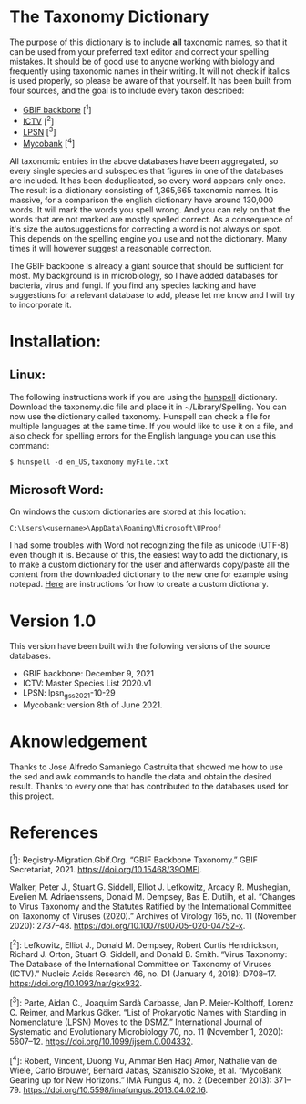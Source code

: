 #+bibliography: "../Taxonomi.bib"

* The Taxonomy Dictionary
The purpose of this dictionary is to include *all* taxonomic names, so that it can be used from your preferred text editor and correct your spelling mistakes. It should be of good use to anyone working with biology and frequently using taxonomic names in their writing. It will not check if italics is used properly, so please be aware of that yourself. It has been built from four sources, and the goal is to include every taxon described:

- [[https://www.gbif.org/dataset/d7dddbf4-2cf0-4f39-9b2a-bb099caae36c][GBIF backbone]] [^1]
- [[https://talk.ictvonline.org/][ICTV]] [^2]
- [[https://lpsn.dsmz.de/text/introduction][LPSN]] [^3]
- [[https://www.mycobank.org/][Mycobank]] [^4]

All taxonomic entries in the above databases have been aggregated, so every single species and subspecies that figures in one of the databases are included. It has been deduplicated, so every word appears only once. The result is a dictionary consisting of 1,365,665 taxonomic names.
It is massive, for a comparison the english dictionary have around 130,000 words. It will mark the words you spell wrong. And you can rely on that the words that are not marked are mostly spelled correct. As a consequence of it's size the autosuggestions for correcting a word is not always on spot. This depends on the spelling engine you use and not the dictionary. Many times it will however suggest a reasonable correction.

The GBIF backbone is already a giant source that should be sufficient for most. My background is in microbiology, so I have added databases for bacteria, virus and fungi. If you find any species lacking and have suggestions for a relevant database to add, please let me know and I will try to incorporate it.

* Installation:
** Linux:
The following instructions work if you are using the [[https://hunspell.github.io/][hunspell]] dictionary.
Download the taxonomy.dic file and place it in ~/Library/Spelling.
You can now use the dictionary called taxonomy. Hunspell can check a file for multiple languages at the same time. If you would like to use it on a file, and also check for spelling errors for the English language you can use this command:
#+begin_example
$ hunspell -d en_US,taxonomy myFile.txt
#+end_example

** Microsoft Word:
On windows the custom dictionaries are stored at this location:
#+begin_example
C:\Users\<username>\AppData\Roaming\Microsoft\UProof
#+end_example
I had some troubles with Word not recognizing the file as unicode (UTF-8) even though it is. Because of this, the easiest way to add the dictionary, is to make a custom dictionary for the user and afterwards copy/paste all the content from the downloaded dictionary to the new one for example using notepad.
[[https://support.microsoft.com/en-us/office/add-or-edit-words-in-a-spell-check-dictionary-56e5c373-29f8-4d11-baf6-87151725c0dc][Here]] are instructions for how to create a custom dictionary.

* Version 1.0
This version have been built with the following versions of the source databases.
- GBIF backbone: December 9, 2021
- ICTV: Master Species List 2020.v1
- LPSN: lpsn_gss_2021-10-29
- Mycobank: version 8th of June 2021.

* Aknowledgement
Thanks to Jose Alfredo Samaniego Castruita that showed me how to use the sed and awk commands to handle the data and obtain the desired result.
Thanks to every one that has contributed to the databases used for this project.

* References
[^1]: Registry-Migration.Gbif.Org. “GBIF Backbone Taxonomy.” GBIF Secretariat, 2021. https://doi.org/10.15468/39OMEI.

Walker, Peter J., Stuart G. Siddell, Elliot J. Lefkowitz, Arcady R. Mushegian, Evelien M. Adriaenssens, Donald M. Dempsey, Bas E. Dutilh, et al. “Changes to Virus Taxonomy and the Statutes Ratified by the International Committee on Taxonomy of Viruses (2020).” Archives of Virology 165, no. 11 (November 2020): 2737–48. https://doi.org/10.1007/s00705-020-04752-x.

[^2]: Lefkowitz, Elliot J., Donald M. Dempsey, Robert Curtis Hendrickson, Richard J. Orton, Stuart G. Siddell, and Donald B. Smith. “Virus Taxonomy: The Database of the International Committee on Taxonomy of Viruses (ICTV).” Nucleic Acids Research 46, no. D1 (January 4, 2018): D708–17. https://doi.org/10.1093/nar/gkx932.

[^3]: Parte, Aidan C., Joaquim Sardà Carbasse, Jan P. Meier-Kolthoff, Lorenz C. Reimer, and Markus Göker. “List of Prokaryotic Names with Standing in Nomenclature (LPSN) Moves to the DSMZ.” International Journal of Systematic and Evolutionary Microbiology 70, no. 11 (November 1, 2020): 5607–12. https://doi.org/10.1099/ijsem.0.004332.

[^4]: Robert, Vincent, Duong Vu, Ammar Ben Hadj Amor, Nathalie van de Wiele, Carlo Brouwer, Bernard Jabas, Szaniszlo Szoke, et al. “MycoBank Gearing up for New Horizons.” IMA Fungus 4, no. 2 (December 2013): 371–79. https://doi.org/10.5598/imafungus.2013.04.02.16.
